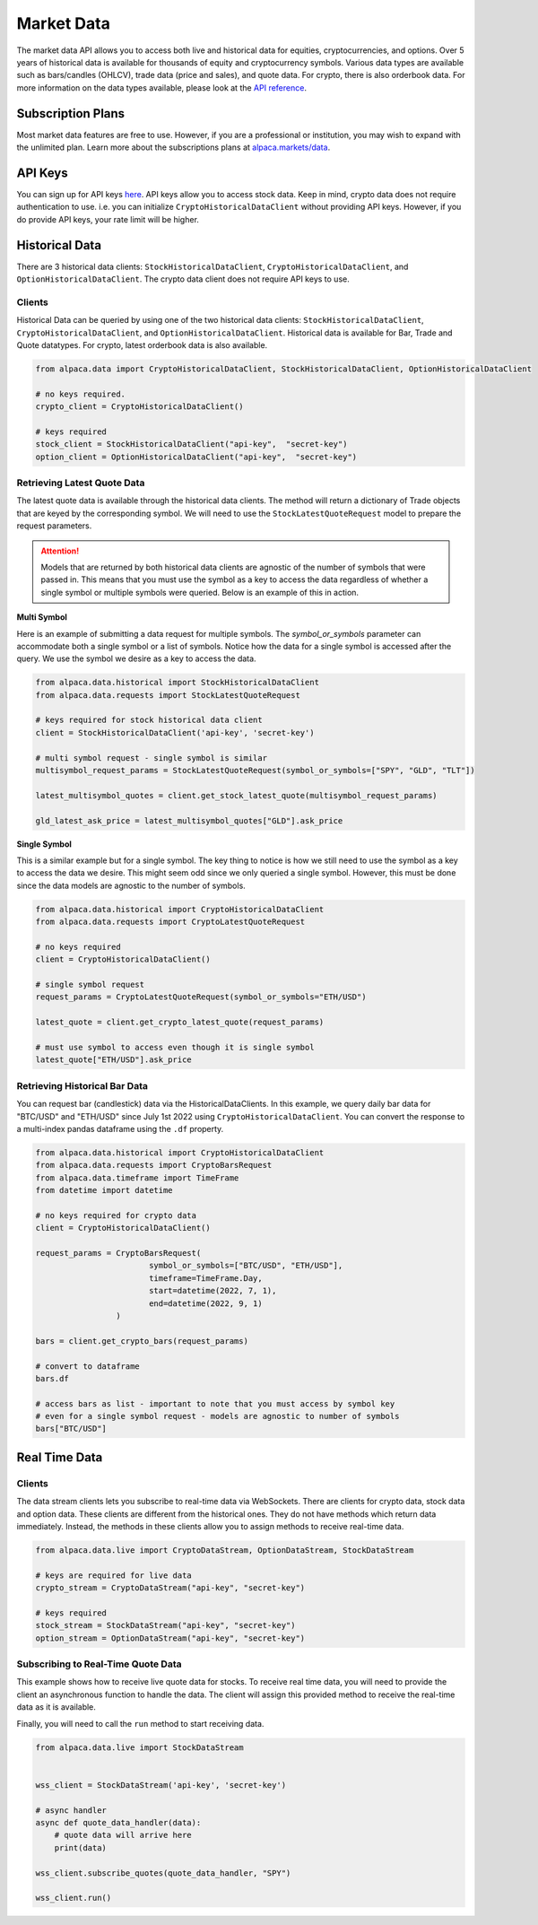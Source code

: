 .. _market-data:

===========
Market Data
===========

The market data API allows you to access both live and historical data for equities, cryptocurrencies, and options.
Over 5 years of historical data is available for thousands of equity and cryptocurrency symbols.
Various data types are available such as bars/candles (OHLCV), trade data (price and sales), and quote data. For
crypto, there is also orderbook data. For more information on the data types available,
please look at the `API reference <https://alpaca.markets/docs/market-data/>`_.


Subscription Plans
------------------

Most market data features are free to use. However, if you are a professional or institution, you may
wish to expand with the unlimited plan. Learn more about the subscriptions plans at
`alpaca.markets/data <https://alpaca.markets/data>`_.


API Keys
--------

You can sign up for API keys `here <https://app.alpaca.markets/signup>`_. API keys allow you to access
stock data. Keep in mind, crypto data does not require authentication to use. i.e. you can initialize ``CryptoHistoricalDataClient`` without
providing API keys. However, if you do provide API keys, your rate limit will be higher.


Historical Data
---------------

There are 3 historical data clients: ``StockHistoricalDataClient``, ``CryptoHistoricalDataClient``, and ``OptionHistoricalDataClient``.
The crypto data client does not require API keys to use.


Clients
^^^^^^^

Historical Data can be queried by using one of the two historical data clients: ``StockHistoricalDataClient``,
``CryptoHistoricalDataClient``, and ``OptionHistoricalDataClient``. Historical data is available for Bar, Trade and Quote datatypes.
For crypto, latest orderbook data is also available.

.. code-block:: python

    from alpaca.data import CryptoHistoricalDataClient, StockHistoricalDataClient, OptionHistoricalDataClient

    # no keys required.
    crypto_client = CryptoHistoricalDataClient()

    # keys required
    stock_client = StockHistoricalDataClient("api-key",  "secret-key")
    option_client = OptionHistoricalDataClient("api-key",  "secret-key")


Retrieving Latest Quote Data
^^^^^^^^^^^^^^^^^^^^^^^^^^^^

The latest quote data is available through the historical data clients.
The method will return a dictionary of Trade objects that are keyed by the corresponding
symbol. We will need to use the ``StockLatestQuoteRequest`` model to prepare the request parameters.

.. attention::
    Models that are returned by both historical data clients are agnostic of the number of
    symbols that were passed in. This means that you must use the symbol as a key to access
    the data regardless of whether a single symbol or multiple symbols were queried. Below is an example
    of this in action.

**Multi Symbol**

Here is an example of submitting a data request for multiple symbols. The `symbol_or_symbols` parameter
can accommodate both a single symbol or a list of symbols. Notice how the data for a single
symbol is accessed after the query. We use the symbol we desire as a key to access the data.

.. code-block:: python

    from alpaca.data.historical import StockHistoricalDataClient
    from alpaca.data.requests import StockLatestQuoteRequest

    # keys required for stock historical data client
    client = StockHistoricalDataClient('api-key', 'secret-key')

    # multi symbol request - single symbol is similar
    multisymbol_request_params = StockLatestQuoteRequest(symbol_or_symbols=["SPY", "GLD", "TLT"])

    latest_multisymbol_quotes = client.get_stock_latest_quote(multisymbol_request_params)

    gld_latest_ask_price = latest_multisymbol_quotes["GLD"].ask_price

**Single Symbol**

This is a similar example but for a single symbol. The key thing to notice is how we still
need to use the symbol as a key to access the data we desire. This might seem odd since we only
queried a single symbol. However, this must be done since the data models are agnostic to the number
of symbols.

.. code-block:: python

    from alpaca.data.historical import CryptoHistoricalDataClient
    from alpaca.data.requests import CryptoLatestQuoteRequest

    # no keys required
    client = CryptoHistoricalDataClient()

    # single symbol request
    request_params = CryptoLatestQuoteRequest(symbol_or_symbols="ETH/USD")

    latest_quote = client.get_crypto_latest_quote(request_params)

    # must use symbol to access even though it is single symbol
    latest_quote["ETH/USD"].ask_price


Retrieving Historical Bar Data
^^^^^^^^^^^^^^^^^^^^^^^^^^^^^^

You can request bar (candlestick) data via the HistoricalDataClients. In this example, we query
daily bar data for "BTC/USD" and "ETH/USD" since July 1st 2022 using ``CryptoHistoricalDataClient``.
You can convert the response to a multi-index pandas dataframe using the ``.df`` property.

.. code-block:: python

    from alpaca.data.historical import CryptoHistoricalDataClient
    from alpaca.data.requests import CryptoBarsRequest
    from alpaca.data.timeframe import TimeFrame
    from datetime import datetime

    # no keys required for crypto data
    client = CryptoHistoricalDataClient()

    request_params = CryptoBarsRequest(
                            symbol_or_symbols=["BTC/USD", "ETH/USD"],
                            timeframe=TimeFrame.Day,
                            start=datetime(2022, 7, 1),
                            end=datetime(2022, 9, 1)
                     )

    bars = client.get_crypto_bars(request_params)

    # convert to dataframe
    bars.df

    # access bars as list - important to note that you must access by symbol key
    # even for a single symbol request - models are agnostic to number of symbols
    bars["BTC/USD"]

Real Time Data
--------------

Clients
^^^^^^^

The data stream clients lets you subscribe to real-time data via WebSockets. There are clients
for crypto data, stock data and option data. These clients are different from the historical ones. They do not
have methods which return data immediately. Instead, the methods in these clients allow you to assign
methods to receive real-time data.


.. code-block:: python

    from alpaca.data.live import CryptoDataStream, OptionDataStream, StockDataStream

    # keys are required for live data
    crypto_stream = CryptoDataStream("api-key", "secret-key")

    # keys required
    stock_stream = StockDataStream("api-key", "secret-key")
    option_stream = OptionDataStream("api-key", "secret-key")


Subscribing to Real-Time Quote Data
^^^^^^^^^^^^^^^^^^^^^^^^^^^^^^^^^^^

This example shows how to receive live quote data for stocks. To receive real time data, you will need to provide
the client an asynchronous function to handle the data. The client will assign this provided method
to receive the real-time data as it is available.

Finally, you will need to call the ``run`` method to start receiving data.

.. code-block:: python

    from alpaca.data.live import StockDataStream


    wss_client = StockDataStream('api-key', 'secret-key')

    # async handler
    async def quote_data_handler(data):
        # quote data will arrive here
        print(data)

    wss_client.subscribe_quotes(quote_data_handler, "SPY")

    wss_client.run()
